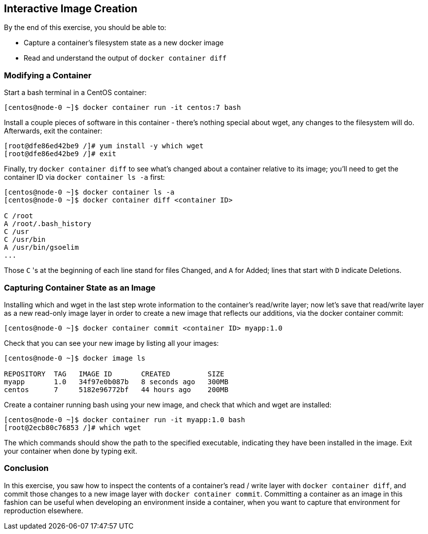== Interactive Image Creation

By the end of this exercise, you should be able to:

* Capture a container's filesystem state as a new docker image
* Read and understand the output of `docker container diff`

=== Modifying a Container

Start a bash terminal in a CentOS container:

[source,shell]
----
[centos@node-0 ~]$ docker container run -it centos:7 bash
----

Install a couple pieces of software in this container - there's nothing special about wget, any changes to the filesystem will do. Afterwards, exit the container:

[source,shell]
----
[root@dfe86ed42be9 /]# yum install -y which wget
[root@dfe86ed42be9 /]# exit
----

Finally, try `docker container diff` to see what's changed about a container relative to its image; you'll need to get the container ID via `docker container ls -a` first:

[source,shell]
----
[centos@node-0 ~]$ docker container ls -a
[centos@node-0 ~]$ docker container diff <container ID>

C /root
A /root/.bash_history
C /usr
C /usr/bin
A /usr/bin/gsoelim
...
----
Those `C` 's at the beginning of each line stand for files Changed, and `A` for Added; lines that start with `D` indicate Deletions.

=== Capturing Container State as an Image

Installing which and wget in the last step wrote information to the container's read/write layer; now let's save that read/write layer as a new read-only image layer in order to create a new image that reflects our additions, via the docker container commit:

[source,shell]
----
[centos@node-0 ~]$ docker container commit <container ID> myapp:1.0
----

Check that you can see your new image by listing all your images:

[source,shell]
----
[centos@node-0 ~]$ docker image ls

REPOSITORY  TAG   IMAGE ID       CREATED         SIZE
myapp       1.0   34f97e0b087b   8 seconds ago   300MB
centos      7     5182e96772bf   44 hours ago    200MB
----

Create a container running bash using your new image, and check that which and wget are installed:

[source,shell]
----
[centos@node-0 ~]$ docker container run -it myapp:1.0 bash
[root@2ecb80c76853 /]# which wget
----

The which commands should show the path to the specified executable, indicating they have been installed in the image. Exit your container when done by typing exit.

=== Conclusion

In this exercise, you saw how to inspect the contents of a container's read / write layer with `docker container diff`, and commit those changes to a new image layer with `docker container commit`. 
Committing a container as an image in this fashion can be useful when developing an environment inside a container, when you want to capture that environment for reproduction elsewhere.